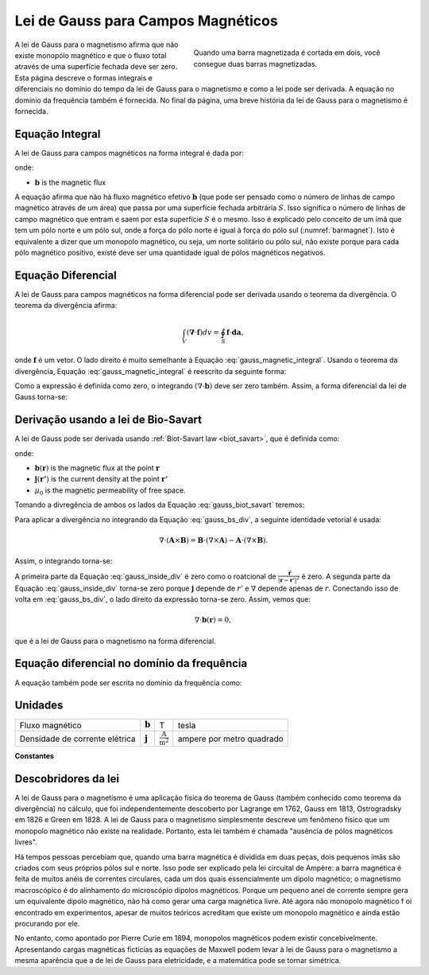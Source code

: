 .. _gauss_magnetic:

Lei de Gauss para Campos Magnéticos
===================================

.. figure:: images/BarMagnet.png
    :figwidth: 50%
    :align: right
    :name: barmagnet

    Quando uma barra magnetizada é cortada em dois, você consegue duas barras magnetizadas.

A lei de Gauss para o magnetismo afirma que não existe monopólo magnético e que
o fluxo total através de uma superfície fechada deve ser zero. Esta página descreve o
formas integrais e diferenciais no domínio do tempo da lei de Gauss para o magnetismo e
como a lei pode ser derivada. A equação no domínio da frequência também é fornecida. No
final da página, uma breve história da lei de Gauss para o magnetismo é
fornecida.

.. _gauss_magnetic_integral:

Equação Integral
----------------

A lei de Gauss para campos magnéticos na forma integral é dada por:

.. math::
    \oint_S \mathbf{b} \cdot \mathbf{da} =  0,
    :label: gauss_magnetic_integral

onde:

- :math:`\mathbf{b}` is the magnetic flux

A equação afirma que não há fluxo magnético efetivo :math:`\mathbf{b}`
(que pode ser pensado como o número de linhas de campo magnético através de um
área) que passa por uma superfície fechada arbitrária :math:`S`. Isso significa
o número de linhas de campo magnético que entram e saem por esta
superfície :math:`S` é o mesmo. Isso é explicado pelo conceito de um ímã
que tem um pólo norte e um pólo sul, onde a força do pólo norte é
igual à força do pólo sul (:numref:`barmagnet`). Isto é
equivalente a dizer que um monopolo magnético, ou seja, um norte solitário ou
pólo sul, não existe porque para cada pólo magnético positivo, existe
deve ser uma quantidade igual de pólos magnéticos negativos.

.. _gauss_magnetic_differential:

Equação Diferencial
-------------------

A lei de Gauss para campos magnéticos na forma diferencial pode ser derivada usando
o teorema da divergência. O teorema da divergência afirma:

.. math::
        \int_V (\mathbf{\nabla} \cdot \mathbf{f}) dv = \oint_S \mathbf{f} \cdot \mathbf{da},

onde :math:`\mathbf{f}` é um vetor. O lado direito é muito semelhante
à Equação :eq:`gauss_magnetic_integral`. Usando o teorema da divergência,
Equação :eq:`gauss_magnetic_integral` é reescrito da seguinte forma:

.. math::
        0 = \oint_S \mathbf{b} \cdot d\mathbf{a} = \int_V ( \nabla \cdot \mathbf{b} ) dv.
        :label: gauss_magnetic_div_theorem

Como a expressão é definida como zero, o integrando :math:`(\nabla\cdot\mathbf{b})`
deve ser zero também. Assim, a forma diferencial da lei de Gauss
torna-se:

.. math::
        \nabla \cdot \mathbf{b} = 0.
        :label: gauss_magnetic_diff_time


Derivação usando a lei de Bio-Savart
------------------------------------

A lei de Gauss pode ser derivada usando :ref:`Biot-Savart law <biot_savart>`,
que é definida como:

.. math::
        \mathbf{b}(\mathbf{r}) = \frac{\mu_0}{4\pi} \int_V \frac{(\mathbf{j} (\mathbf{r'}) dv) \times ~\mathbf{\hat{\underline{r}}}}{\lvert \mathbf{r} - \mathbf{r'} \rvert ^2},
       :label: gauss_biot_savart 

onde:

- :math:`\mathbf{b}(\mathbf{r})` is the magnetic flux at the point :math:`\mathbf{r}`
- :math:`\mathbf{j}(\mathbf{r'})` is the current density at the point :math:`\mathbf{r'}`
- :math:`\mu_0` is the magnetic permeability of free space.

Tomando a divregência de ambos os lados da Equação :eq:`gauss_biot_savart` teremos:

.. math::
        \nabla \cdot \mathbf{b}(\mathbf{r}) = \frac{\mu_0}{4\pi} \int_V \nabla \cdot \frac{(\mathbf{j} (\mathbf{r'}) dv) \times ~\mathbf{\hat{\underline{r}}}}{\lvert \mathbf{r} - \mathbf{r'} \rvert ^2}.
        :label: gauss_bs_div

Para aplicar a divergência no integrando da Equação
:eq:`gauss_bs_div`, a seguinte identidade vetorial é usada:

.. math::
        \nabla \cdot (\mathbf{A} \times \mathbf{B}) = \mathbf{B} \cdot (\nabla \times \mathbf{A}) - \mathbf{A} \cdot (\nabla \times \mathbf{B}).

Assim, o integrando torna-se:

.. math::
        \left[ \mathbf{j} (\mathbf{r'}) \cdot \left( \nabla \times \frac{~\mathbf{\hat{\underline{r}}}}{\lvert \mathbf{r} - \mathbf{r'} \rvert ^2} \right) \right] - \left[ \frac{~\mathbf{\hat{\underline{r}}}}{\lvert \mathbf{r} - \mathbf{r'} \rvert ^2} \cdot \left( \nabla \times \mathbf{j} (\mathbf{r'}) \right) \right]
        :label: gauss_inside_div

A primeira parte da Equação :eq:`gauss_inside_div` é zero como o roatcional de
:math:`\frac{~\mathbf{\hat{\underline{r}}}}{\lvert\mathbf{r} -\mathbf{r'} \rvert^2}` é zero. 
A segunda parte da Equação :eq:`gauss_inside_div` torna-se zero porque :math:`\mathbf{j}` depende de
:math:`r'` e :math:`\nabla` depende apenas de :math:`r`. Conectando isso de volta
em :eq:`gauss_bs_div`, o lado direito da expressão torna-se zero.
Assim, vemos que:

.. math::
        \nabla \cdot \mathbf{b}(\mathbf{r}) = 0,

que é a lei de Gauss para o magnetismo na forma diferencial.


Equação diferencial no domínio da frequência
--------------------------------------------

A equação também pode ser escrita no domínio da frequência como:

.. math::
        \nabla \cdot \mathbf{B} = 0.
        :label: gauss_magnetic_diff_freq

.. _gauss_magnetic_frequency:

Unidades
--------

+--------------------------------+-------------------+-------------------------------------+---------------------------+
| Fluxo magnético                | :math:`\mathbf{b}`| T                                   | tesla                     |
+--------------------------------+-------------------+-------------------------------------+---------------------------+
| Densidade de corrente elétrica | :math:`\mathbf{j}`|:math:`\frac{\text{A}}{\text{m}^2}`  | ampere por metro quadrado |
+--------------------------------+-------------------+-------------------------------------+---------------------------+


**Constantes** 

+--------------------------+----------------------------------------------------------------------------------------------------------------------------------+
| Constante Magnética        | :math:`\mu_0 = 4\pi ×10^{−7} \frac{\text{N}}{\text{A}^2} \approx 1.2566370614...×10^{-6} \frac{\text{T}\cdot \text{m}}{\text{A}}`|
+--------------------------+----------------------------------------------------------------------------------------------------------------------------------+


Descobridores da lei
---------------------

A lei de Gauss para o magnetismo é uma aplicação física do teorema de Gauss (também
conhecido como teorema da divergência) no cálculo, que foi independentemente
descoberto por Lagrange em 1762, Gauss em 1813, Ostrogradsky em 1826 e Green
em 1828. A lei de Gauss para o magnetismo simplesmente descreve um fenômeno físico
que um monopolo magnético não existe na realidade. Portanto, esta lei também é chamada
"ausência de pólos magnéticos livres".

Há tempos pessoas percebiam que, quando uma barra magnética é dividida em duas
peças, dois pequenos ímãs são criados com seus próprios pólos sul e norte.
Isso pode ser explicado pela lei circuital de Ampère: a barra magnética é feita de
muitos anéis de correntes circulares, cada um dos quais essencialmente um dipolo magnético;
o magnetismo macroscópico é do alinhamento do microscópio dipolos magnéticos. 
Porque um pequeno anel de corrente sempre gera um equivalente dipolo magnético, 
não há como gerar uma carga magnética livre. Até agora não monopolo magnético f
oi encontrado em experimentos, apesar de muitos teóricos
acreditam que existe um monopolo magnético e ainda estão procurando por ele.

No entanto, como apontado por Pierre Curie em 1894, monopolos magnéticos podem existir
concebivelmente. Apresentando cargas magnéticas fictícias as equações de Maxwell
podem levar à lei de Gauss para o magnetismo a mesma aparência que a de lei de Gauss
para eletricidade, e a matemática pode se tornar simétrica.
